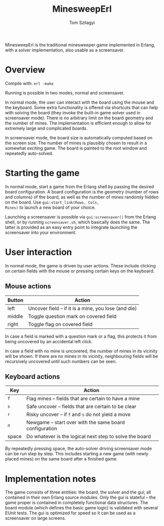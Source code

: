 #+TITLE: MinesweepErl
#+AUTHOR: Tom Szilagyi

[[./minesweeperl.png]]

MinesweepErl is the traditional minesweeper game implemented in
Erlang, with a solver implementation, also usable as a screensaver.

* Overview

Compile with: =erl -make=

Running is possible in two modes, normal and screensaver.

In normal mode, the user can interact with the board using the mouse
and the keyboard. Some extra functionality is offered via shortcuts
that can help with solving the board (they invoke the built-in game
solver used in screensaver mode). There is no arbitrary limit on the
board geometry and the number of mines. The implementation is
efficient enough to allow for extremely large and complicated boards.

In screensaver mode, the board size is automatically computed based on
the screen size. The number of mines is plausibly chosen to result in
a somewhat exciting game. The board is painted to the root window and
repeatedly auto-solved.

* Starting the game

In normal mode, start a game from the Erlang shell by passing the
desired board configuration. A board configuration is the geometry
(number of rows and columns) of the board, as well as the number of
mines randomly hidden on the board. Use =gui:start_link(Rows, Cols,
Mines)= to launch a new board of your choice.

Launching a screensaver is possible via =gui:screensaver()= from the
Erlang shell, or by running =screensaver.sh=, which basically does the
same. The latter is provided as an easy entry point to integrate
launching the screensaver into your environment.

* User interaction

In normal mode, the game is driven by user actions. These include
clicking on certain fields with the mouse or pressing certain keys on
the keyboard.

** Mouse actions

| Button | Action                                               |
|--------+------------------------------------------------------|
| left   | Uncover field -- if it is a mine, you lose (and die) |
| middle | Toggle question mark on covered field                |
| right  | Toggle flag on covered field                         |

In case a field is marked with a question mark or a flag, this
protects it from being uncovered by an accidental left click.

In case a field with no mine is uncovered, the number of mines in its
vicinity will be shown. If there are no mines in its vicinity,
neighbouring fields will be recursively uncovered until such numbers
can be seen.

** Keyboard actions

| Key   | Action                                                   |
|-------+----------------------------------------------------------|
| =f=   | Flag mines -- fields that are certain to have a mine     |
| =s=   | Safe uncover -- fields that are certain to be clear      |
| =r=   | Risky uncover -- if =f= and =s= do not yield a move      |
| =n=   | Newgame -- start over with the same board configuration  |
| space | Do whatever is the logical next step to solve the board  |

By repeatedly pressing space, the auto-solver driving screensaver mode
can be run step by step. This includes starting a new game (with newly
placed mines) on the same board after a finished game.

* Implementation notes

The game consists of three entities: the board, the solver and the
gui; all contained in their own Erlang source modules. Only the gui is
stateful -- the game proper is contained in completely functional data
structures. The board module (which defines the basic game logic) is
validated with several EUnit tests. The gui is optimized for speed so
it can be used as a screensaver on large screens.
